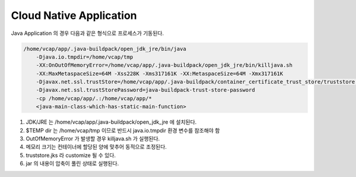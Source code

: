Cloud Native Application
================================================================================
Java Application 의 경우 다음과 같은 형식으로 프로세스가 기동된다.

.. code-block:: bash

    /home/vcap/app/.java-buildpack/open_jdk_jre/bin/java 
        -Djava.io.tmpdir=/home/vcap/tmp 
        -XX:OnOutOfMemoryError=/home/vcap/app/.java-buildpack/open_jdk_jre/bin/killjava.sh 
        -XX:MaxMetaspaceSize=64M -Xss228K -Xms317161K -XX:MetaspaceSize=64M -Xmx317161K 
        -Djavax.net.ssl.trustStore=/home/vcap/app/.java-buildpack/container_certificate_trust_store/truststore.jks 
        -Djavax.net.ssl.trustStorePassword=java-buildpack-trust-store-password 
        -cp /home/vcap/app/.:/home/vcap/app/* 
        <java-main-class-which-has-static-main-function>

#. JDK/JRE 는 /home/vcap/app/.java-buildpack/open_jdk_jre 에 설치된다.
#. $TEMP dir 는 /home/vcap/tmp 이므로 반드시 java.io.tmpdir 환경 변수를 참조해야 함
#. OutOfMemoryError 가 발생할 경우 killjava.sh 가 실행된다.
#. 메모리 크기는 컨테이너에 할당된 양에 맞추어 동적으로 조정된다.
#. truststore.jks 라 customize 될 수 있다.
#. jar 의 내용이 압축이 풀린 상태로 실행된다.
